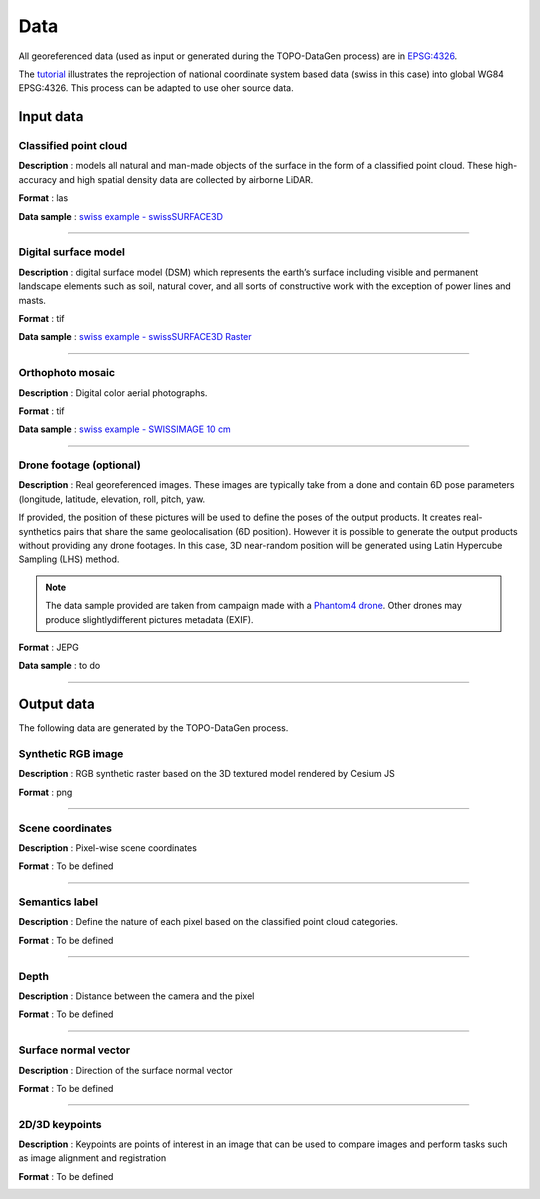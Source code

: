 Data
====

All georeferenced data (used as input or generated during the
TOPO-DataGen process) are in `EPSG:4326 <https://epsg.io/4326>`__.

The `tutorial <tutorial.md>`__ illustrates the reprojection of national
coordinate system based data (swiss in this case) into global WG84
EPSG:4326. This process can be adapted to use oher source data.

Input data
----------

Classified point cloud
~~~~~~~~~~~~~~~~~~~~~~

**Description** : models all natural and man-made objects of the surface
in the form of a classified point cloud. These high-accuracy and high
spatial density data are collected by airborne LiDAR.

**Format** : las

**Data sample** : `swiss example -
swissSURFACE3D <https://www.swisstopo.admin.ch/en/geodata/height/surface3d.html>`__

|image0|

--------------

Digital surface model
~~~~~~~~~~~~~~~~~~~~~

**Description** : digital surface model (DSM) which represents the
earth’s surface including visible and permanent landscape elements such
as soil, natural cover, and all sorts of constructive work with the
exception of power lines and masts.

**Format** : tif

**Data sample** : `swiss example - swissSURFACE3D
Raster <%5BswissSURFACE3D%20Raster%20-%20swisstopo%5D(https://www.swisstopo.admin.ch/en/geodata/height/surface3d-raster.html)>`__

|image1|

--------------

Orthophoto mosaic
~~~~~~~~~~~~~~~~~

**Description** : Digital color aerial photographs.

**Format** : tif

**Data sample** : `swiss example - SWISSIMAGE 10
cm <https://www.swisstopo.admin.ch/en/geodata/images/ortho/swissimage10.html>`__\ 

|image2|





--------------

Drone footage (optional)
~~~~~~~~~~~~~~~~~~~~~~~~

**Description** : Real georeferenced images. These images are typically
take from a done and contain 6D pose parameters (longitude, latitude,
elevation, roll, pitch, yaw.

If provided, the position of these pictures will be used to define the
poses of the output products. It creates real-synthetics pairs that
share the same geolocalisation (6D position). However it is possible to
generate the output products without providing any drone footages. In
this case, 3D near-random position will be generated using Latin
Hypercube Sampling (LHS) method.

.. note::
   The data sample provided are taken from campaign made with a `Phantom4 drone <https://www.dji.com/ch>`__. Other drones may produce slightlydifferent pictures metadata (EXIF).

**Format** : JEPG

**Data sample** : to do

|image3|

--------------

Output data
-----------

The following data are generated by the TOPO-DataGen process.

Synthetic RGB image
~~~~~~~~~~~~~~~~~~~

**Description** : RGB synthetic raster based on the 3D textured model
rendered by Cesium JS

**Format** : png

|image4|

--------------

Scene coordinates
~~~~~~~~~~~~~~~~~

**Description** : Pixel-wise scene coordinates

**Format** : To be defined

|image5|

--------------

Semantics label
~~~~~~~~~~~~~~~

**Description** : Define the nature of each pixel based on the
classified point cloud categories.

**Format** : To be defined

|image6|

.. _section-1:

--------------

Depth
~~~~~

**Description** : Distance between the camera and the pixel

**Format** : To be defined

|image7|

.. _section-2:

--------------

Surface normal vector
~~~~~~~~~~~~~~~~~~~~~

**Description** : Direction of the surface normal vector

**Format** : To be defined

|image8|

.. _section-3:

--------------

2D/3D keypoints
~~~~~~~~~~~~~~~

**Description** : Keypoints are points of interest in an image that can
be used to compare images and perform tasks such as image alignment and
registration

**Format** : To be defined

|image9|

.. |image0| image:: /_static/image_surface3d.jpg
.. |image1| image:: /_static/image_surface3d_raster.jpg
.. |image2| image:: /_static/image_SWISSIMAGE10.jpg
.. |image3| image:: /_static/drone_footage.png
.. |image4| image:: /_static/synthetic.png
.. |image5| image:: /_static/scene_coordinates.png
.. |image6| image:: /_static/semantics.png
.. |image7| image:: /_static/depth.png
.. |image8| image:: /_static/normal.png
.. |image9| image:: /_static/orb.png

